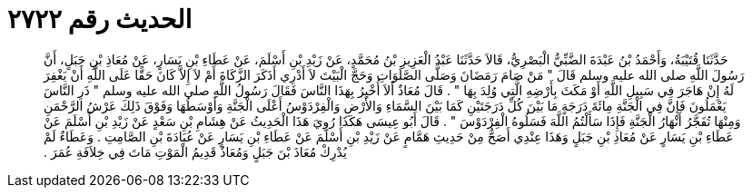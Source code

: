 
= الحديث رقم ٢٧٢٢

[quote.hadith]
حَدَّثَنَا قُتَيْبَةُ، وَأَحْمَدُ بْنُ عَبْدَةَ الضَّبِّيُّ الْبَصْرِيُّ، قَالاَ حَدَّثَنَا عَبْدُ الْعَزِيزِ بْنُ مُحَمَّدٍ، عَنْ زَيْدِ بْنِ أَسْلَمَ، عَنْ عَطَاءِ بْنِ يَسَارٍ، عَنْ مُعَاذِ بْنِ جَبَلٍ، أَنَّ رَسُولَ اللَّهِ صلى الله عليه وسلم قَالَ ‏"‏ مَنْ صَامَ رَمَضَانَ وَصَلَّى الصَّلَوَاتِ وَحَجَّ الْبَيْتَ لاَ أَدْرِي أَذَكَرَ الزَّكَاةَ أَمْ لاَ إِلاَّ كَانَ حَقًّا عَلَى اللَّهِ أَنْ يَغْفِرَ لَهُ إِنْ هَاجَرَ فِي سَبِيلِ اللَّهِ أَوْ مَكَثَ بِأَرْضِهِ الَّتِي وُلِدَ بِهَا ‏"‏ ‏.‏ قَالَ مُعَاذٌ أَلاَ أُخْبِرُ بِهَذَا النَّاسَ فَقَالَ رَسُولُ اللَّهِ صلى الله عليه وسلم ‏"‏ ذَرِ النَّاسَ يَعْمَلُونَ فَإِنَّ فِي الْجَنَّةِ مِائَةَ دَرَجَةٍ مَا بَيْنَ كُلِّ دَرَجَتَيْنِ كَمَا بَيْنَ السَّمَاءِ وَالأَرْضِ وَالْفِرْدَوْسُ أَعْلَى الْجَنَّةِ وَأَوْسَطُهَا وَفَوْقَ ذَلِكَ عَرْشُ الرَّحْمَنِ وَمِنْهَا تُفَجَّرُ أَنْهَارُ الْجَنَّةِ فَإِذَا سَأَلْتُمُ اللَّهَ فَسَلُوهُ الْفِرْدَوْسَ ‏"‏ ‏.‏ قَالَ أَبُو عِيسَى هَكَذَا رُوِيَ هَذَا الْحَدِيثُ عَنْ هِشَامِ بْنِ سَعْدٍ عَنْ زَيْدِ بْنِ أَسْلَمَ عَنْ عَطَاءِ بْنِ يَسَارٍ عَنْ مُعَاذِ بْنِ جَبَلٍ وَهَذَا عِنْدِي أَصَحُّ مِنْ حَدِيثِ هَمَّامٍ عَنْ زَيْدِ بْنِ أَسْلَمَ عَنْ عَطَاءِ بْنِ يَسَارٍ عَنْ عُبَادَةَ بْنِ الصَّامِتِ ‏.‏ وَعَطَاءٌ لَمْ يُدْرِكْ مُعَاذَ بْنَ جَبَلٍ وَمُعَاذٌ قَدِيمُ الْمَوْتِ مَاتَ فِي خِلاَفَةِ عُمَرَ ‏.‏